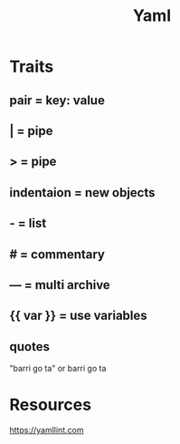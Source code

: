 #+TITLE: Yaml

* Traits
** pair = key: value
** | =  pipe
** > = pipe
** indentaion = new objects
** - = list
** # = commentary
** --- = multi archive
** {{ var }} = use variables
** quotes
     "barri go ta" or
     barri go ta
* Resources
   https://yamllint.com
